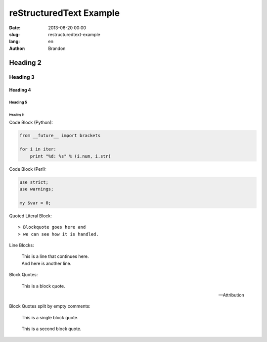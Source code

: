 reStructuredText Example
========================

:date: 2013-06-20 00:00
:slug: restructuredtext-example
:lang: en
:author: Brandon

Heading 2
---------

Heading 3
~~~~~~~~~

Heading 4
.........

Heading 5
`````````

Heading 6
'''''''''

Code Block (Python):

.. code-block:: python

    from __future__ import brackets

    for i in iter:
        print "%d: %s" % (i.num, i.str)

Code Block (Perl):

.. code-block:: perl

    use strict;
    use warnings;

    my $var = 0;

Quoted Literal Block::

> Blockquote goes here and
> we can see how it is handled.

Line Blocks:

    | This is a line
      that continues here.
    | And here is another line.

Block Quotes:

    This is a block quote.

    -- Attribution


Block Quotes split by empty comments:

    This is a single block quote.

..

    This is a second block quote.

